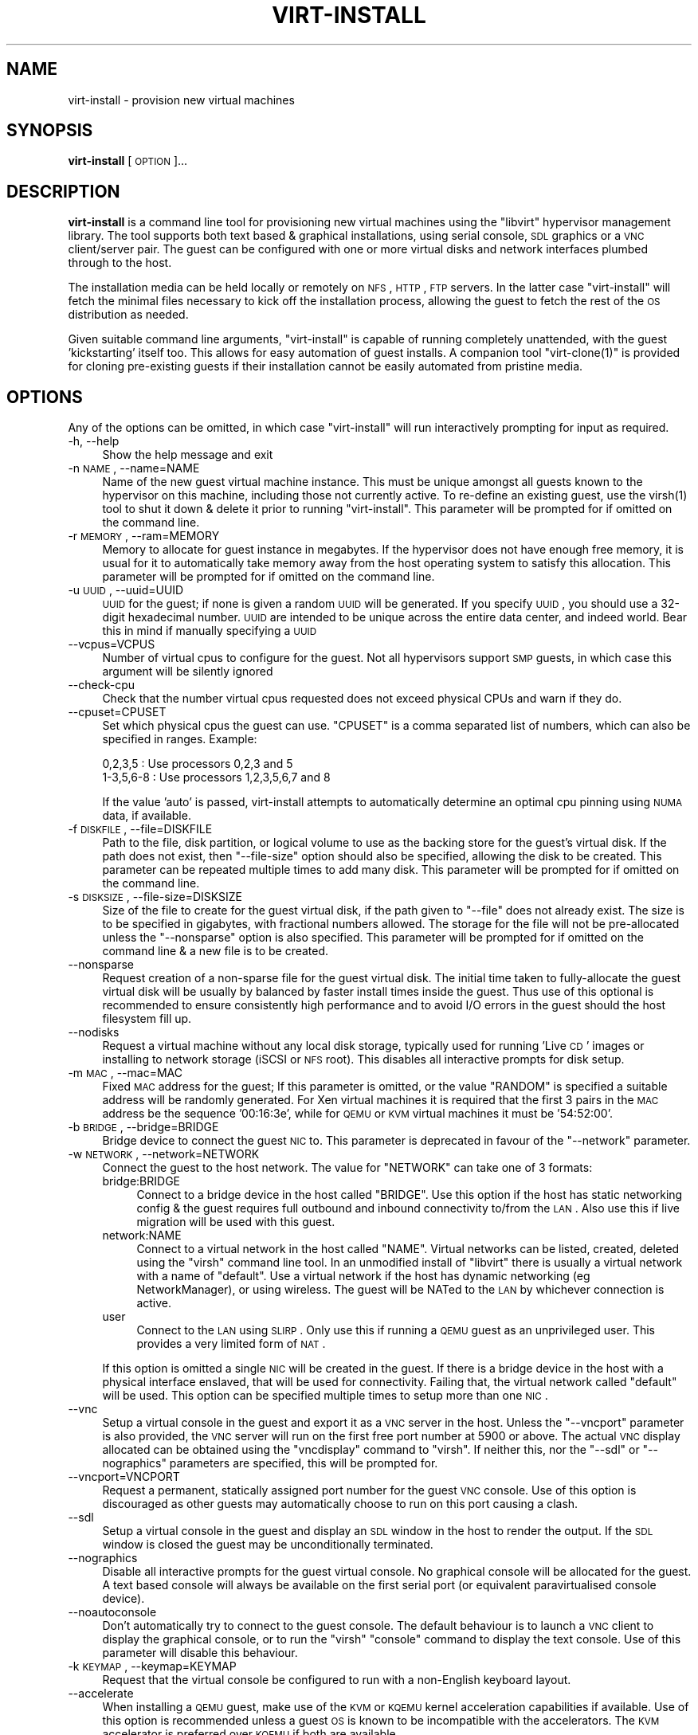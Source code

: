 .\" Automatically generated by Pod::Man 2.16 (Pod::Simple 3.05)
.\"
.\" Standard preamble:
.\" ========================================================================
.de Sh \" Subsection heading
.br
.if t .Sp
.ne 5
.PP
\fB\\$1\fR
.PP
..
.de Sp \" Vertical space (when we can't use .PP)
.if t .sp .5v
.if n .sp
..
.de Vb \" Begin verbatim text
.ft CW
.nf
.ne \\$1
..
.de Ve \" End verbatim text
.ft R
.fi
..
.\" Set up some character translations and predefined strings.  \*(-- will
.\" give an unbreakable dash, \*(PI will give pi, \*(L" will give a left
.\" double quote, and \*(R" will give a right double quote.  \*(C+ will
.\" give a nicer C++.  Capital omega is used to do unbreakable dashes and
.\" therefore won't be available.  \*(C` and \*(C' expand to `' in nroff,
.\" nothing in troff, for use with C<>.
.tr \(*W-
.ds C+ C\v'-.1v'\h'-1p'\s-2+\h'-1p'+\s0\v'.1v'\h'-1p'
.ie n \{\
.    ds -- \(*W-
.    ds PI pi
.    if (\n(.H=4u)&(1m=24u) .ds -- \(*W\h'-12u'\(*W\h'-12u'-\" diablo 10 pitch
.    if (\n(.H=4u)&(1m=20u) .ds -- \(*W\h'-12u'\(*W\h'-8u'-\"  diablo 12 pitch
.    ds L" ""
.    ds R" ""
.    ds C` ""
.    ds C' ""
'br\}
.el\{\
.    ds -- \|\(em\|
.    ds PI \(*p
.    ds L" ``
.    ds R" ''
'br\}
.\"
.\" Escape single quotes in literal strings from groff's Unicode transform.
.ie \n(.g .ds Aq \(aq
.el       .ds Aq '
.\"
.\" If the F register is turned on, we'll generate index entries on stderr for
.\" titles (.TH), headers (.SH), subsections (.Sh), items (.Ip), and index
.\" entries marked with X<> in POD.  Of course, you'll have to process the
.\" output yourself in some meaningful fashion.
.ie \nF \{\
.    de IX
.    tm Index:\\$1\t\\n%\t"\\$2"
..
.    nr % 0
.    rr F
.\}
.el \{\
.    de IX
..
.\}
.\"
.\" Accent mark definitions (@(#)ms.acc 1.5 88/02/08 SMI; from UCB 4.2).
.\" Fear.  Run.  Save yourself.  No user-serviceable parts.
.    \" fudge factors for nroff and troff
.if n \{\
.    ds #H 0
.    ds #V .8m
.    ds #F .3m
.    ds #[ \f1
.    ds #] \fP
.\}
.if t \{\
.    ds #H ((1u-(\\\\n(.fu%2u))*.13m)
.    ds #V .6m
.    ds #F 0
.    ds #[ \&
.    ds #] \&
.\}
.    \" simple accents for nroff and troff
.if n \{\
.    ds ' \&
.    ds ` \&
.    ds ^ \&
.    ds , \&
.    ds ~ ~
.    ds /
.\}
.if t \{\
.    ds ' \\k:\h'-(\\n(.wu*8/10-\*(#H)'\'\h"|\\n:u"
.    ds ` \\k:\h'-(\\n(.wu*8/10-\*(#H)'\`\h'|\\n:u'
.    ds ^ \\k:\h'-(\\n(.wu*10/11-\*(#H)'^\h'|\\n:u'
.    ds , \\k:\h'-(\\n(.wu*8/10)',\h'|\\n:u'
.    ds ~ \\k:\h'-(\\n(.wu-\*(#H-.1m)'~\h'|\\n:u'
.    ds / \\k:\h'-(\\n(.wu*8/10-\*(#H)'\z\(sl\h'|\\n:u'
.\}
.    \" troff and (daisy-wheel) nroff accents
.ds : \\k:\h'-(\\n(.wu*8/10-\*(#H+.1m+\*(#F)'\v'-\*(#V'\z.\h'.2m+\*(#F'.\h'|\\n:u'\v'\*(#V'
.ds 8 \h'\*(#H'\(*b\h'-\*(#H'
.ds o \\k:\h'-(\\n(.wu+\w'\(de'u-\*(#H)/2u'\v'-.3n'\*(#[\z\(de\v'.3n'\h'|\\n:u'\*(#]
.ds d- \h'\*(#H'\(pd\h'-\w'~'u'\v'-.25m'\f2\(hy\fP\v'.25m'\h'-\*(#H'
.ds D- D\\k:\h'-\w'D'u'\v'-.11m'\z\(hy\v'.11m'\h'|\\n:u'
.ds th \*(#[\v'.3m'\s+1I\s-1\v'-.3m'\h'-(\w'I'u*2/3)'\s-1o\s+1\*(#]
.ds Th \*(#[\s+2I\s-2\h'-\w'I'u*3/5'\v'-.3m'o\v'.3m'\*(#]
.ds ae a\h'-(\w'a'u*4/10)'e
.ds Ae A\h'-(\w'A'u*4/10)'E
.    \" corrections for vroff
.if v .ds ~ \\k:\h'-(\\n(.wu*9/10-\*(#H)'\s-2\u~\d\s+2\h'|\\n:u'
.if v .ds ^ \\k:\h'-(\\n(.wu*10/11-\*(#H)'\v'-.4m'^\v'.4m'\h'|\\n:u'
.    \" for low resolution devices (crt and lpr)
.if \n(.H>23 .if \n(.V>19 \
\{\
.    ds : e
.    ds 8 ss
.    ds o a
.    ds d- d\h'-1'\(ga
.    ds D- D\h'-1'\(hy
.    ds th \o'bp'
.    ds Th \o'LP'
.    ds ae ae
.    ds Ae AE
.\}
.rm #[ #] #H #V #F C
.\" ========================================================================
.\"
.IX Title "VIRT-INSTALL 1"
.TH VIRT-INSTALL 1 "2008-07-29" "perl v5.10.0" "Virtual Machine Install Tools"
.\" For nroff, turn off justification.  Always turn off hyphenation; it makes
.\" way too many mistakes in technical documents.
.if n .ad l
.nh
.SH "NAME"
virt\-install \- provision new virtual machines
.SH "SYNOPSIS"
.IX Header "SYNOPSIS"
\&\fBvirt-install\fR [\s-1OPTION\s0]...
.SH "DESCRIPTION"
.IX Header "DESCRIPTION"
\&\fBvirt-install\fR is a command line tool for provisioning new virtual machines
using the \f(CW\*(C`libvirt\*(C'\fR hypervisor management library. The tool supports both
text based & graphical installations, using serial console, \s-1SDL\s0 graphics 
or a \s-1VNC\s0 client/server pair. The guest can be configured with one or more
virtual disks and network interfaces plumbed through to the host.
.PP
The installation media can be held locally or remotely on \s-1NFS\s0, \s-1HTTP\s0, \s-1FTP\s0
servers. In the latter case \f(CW\*(C`virt\-install\*(C'\fR will fetch the minimal files
necessary to kick off the installation process, allowing the guest
to fetch the rest of the \s-1OS\s0 distribution as needed.
.PP
Given suitable command line arguments, \f(CW\*(C`virt\-install\*(C'\fR is capable of running
completely unattended, with the guest 'kickstarting' itself too. This allows
for easy automation of guest installs. A companion tool \f(CW\*(C`virt\-clone(1)\*(C'\fR is
provided for cloning pre-existing guests if their installation cannot be easily
automated from pristine media.
.SH "OPTIONS"
.IX Header "OPTIONS"
Any of the options can be omitted, in which case \f(CW\*(C`virt\-install\*(C'\fR will run
interactively prompting for input as required.
.IP "\-h, \-\-help" 4
.IX Item "-h, --help"
Show the help message and exit
.IP "\-n \s-1NAME\s0, \-\-name=NAME" 4
.IX Item "-n NAME, --name=NAME"
Name of the new guest virtual machine instance. This must be unique amongst
all guests known to the hypervisor on this machine, including those not
currently active. To re-define an existing guest, use the \f(CWvirsh(1)\fR tool
to shut it down & delete it prior to running \f(CW\*(C`virt\-install\*(C'\fR. This parameter
will be prompted for if omitted on the command line.
.IP "\-r \s-1MEMORY\s0, \-\-ram=MEMORY" 4
.IX Item "-r MEMORY, --ram=MEMORY"
Memory to allocate for guest instance in megabytes. If the hypervisor does
not have enough free memory, it is usual for it to automatically take memory
away from the host operating system to satisfy this allocation. This parameter
will be prompted for if omitted on the command line.
.IP "\-u \s-1UUID\s0, \-\-uuid=UUID" 4
.IX Item "-u UUID, --uuid=UUID"
\&\s-1UUID\s0 for the guest; if none is given a random \s-1UUID\s0 will be generated. If you 
specify \s-1UUID\s0, you should use a 32\-digit hexadecimal number. \s-1UUID\s0 are intended
to be unique across the entire data center, and indeed world. Bear this in
mind if manually specifying a \s-1UUID\s0
.IP "\-\-vcpus=VCPUS" 4
.IX Item "--vcpus=VCPUS"
Number of virtual cpus to configure for the guest. Not all hypervisors support
\&\s-1SMP\s0 guests, in which case this argument will be silently ignored
.IP "\-\-check\-cpu" 4
.IX Item "--check-cpu"
Check that the number virtual cpus requested does not exceed physical CPUs and warn
if they do.
.IP "\-\-cpuset=CPUSET" 4
.IX Item "--cpuset=CPUSET"
Set which physical cpus the guest can use. \f(CW\*(C`CPUSET\*(C'\fR is a comma separated list of numbers, which can also be specified in ranges. Example:
.Sp
.Vb 2
\&    0,2,3,5     : Use processors 0,2,3 and 5
\&    1\-3,5,6\-8   : Use processors 1,2,3,5,6,7 and 8
.Ve
.Sp
If the value 'auto' is passed, virt-install attempts to automatically determine
an optimal cpu pinning using \s-1NUMA\s0 data, if available.
.IP "\-f \s-1DISKFILE\s0, \-\-file=DISKFILE" 4
.IX Item "-f DISKFILE, --file=DISKFILE"
Path to the file, disk partition, or logical volume to use as the backing store
for the guest's virtual disk. If the path does not exist, then \f(CW\*(C`\-\-file\-size\*(C'\fR
option should also be specified, allowing the disk to be created. This parameter
can be repeated multiple times to add many disk. This parameter will be prompted 
for if omitted on the command line.
.IP "\-s \s-1DISKSIZE\s0, \-\-file\-size=DISKSIZE" 4
.IX Item "-s DISKSIZE, --file-size=DISKSIZE"
Size of the file to create for the guest virtual disk, if the path given to \f(CW\*(C`\-\-file\*(C'\fR
does not already exist. The size is to be specified in gigabytes, with fractional
numbers allowed. The storage for the file will not be pre-allocated unless the
\&\f(CW\*(C`\-\-nonsparse\*(C'\fR option is also specified. This parameter will be prompted for if 
omitted on the command line & a new file is to be created.
.IP "\-\-nonsparse" 4
.IX Item "--nonsparse"
Request creation of a non-sparse file for the guest virtual disk. The initial
time taken to fully-allocate the guest virtual disk will be usually by balanced
by faster install times inside the guest. Thus use of this optional is recommended 
to ensure consistently high performance and to avoid I/O errors in the guest 
should the host filesystem fill up.
.IP "\-\-nodisks" 4
.IX Item "--nodisks"
Request a virtual machine without any local disk storage, typically used for 
running 'Live \s-1CD\s0' images or installing to network storage (iSCSI or \s-1NFS\s0 root).
This disables all interactive prompts for disk setup.
.IP "\-m \s-1MAC\s0, \-\-mac=MAC" 4
.IX Item "-m MAC, --mac=MAC"
Fixed \s-1MAC\s0 address for the guest; If this parameter is omitted, or the value
\&\f(CW\*(C`RANDOM\*(C'\fR is specified a suitable address will be randomly generated. For
Xen virtual machines it is required that the first 3 pairs in the \s-1MAC\s0 address
be the sequence '00:16:3e', while for \s-1QEMU\s0 or \s-1KVM\s0 virtual machines it must
be '54:52:00'.
.IP "\-b \s-1BRIDGE\s0, \-\-bridge=BRIDGE" 4
.IX Item "-b BRIDGE, --bridge=BRIDGE"
Bridge device to connect the guest \s-1NIC\s0 to. This parameter is deprecated in
favour of the \f(CW\*(C`\-\-network\*(C'\fR parameter.
.IP "\-w \s-1NETWORK\s0, \-\-network=NETWORK" 4
.IX Item "-w NETWORK, --network=NETWORK"
Connect the guest to the host network. The value for \f(CW\*(C`NETWORK\*(C'\fR can take
one of 3 formats:
.RS 4
.IP "bridge:BRIDGE" 4
.IX Item "bridge:BRIDGE"
Connect to a bridge device in the host called \f(CW\*(C`BRIDGE\*(C'\fR. Use this option if
the host has static networking config & the guest requires full outbound
and inbound connectivity  to/from the \s-1LAN\s0. Also use this if live migration
will be used with this guest.
.IP "network:NAME" 4
.IX Item "network:NAME"
Connect to a virtual network in the host called \f(CW\*(C`NAME\*(C'\fR. Virtual networks
can be listed, created, deleted using the \f(CW\*(C`virsh\*(C'\fR command line tool. In
an unmodified install of \f(CW\*(C`libvirt\*(C'\fR there is usually a virtual network
with a name of \f(CW\*(C`default\*(C'\fR. Use a virtual network if the host has dynamic
networking (eg NetworkManager), or using wireless. The guest will be 
NATed to the \s-1LAN\s0 by whichever connection is active.
.IP "user" 4
.IX Item "user"
Connect to the \s-1LAN\s0 using \s-1SLIRP\s0. Only use this if running a \s-1QEMU\s0 guest as
an unprivileged user. This provides a very limited form of \s-1NAT\s0.
.RE
.RS 4
.Sp
If this option is omitted a single \s-1NIC\s0 will be created in the guest. If
there is a bridge device in the host with a physical interface enslaved,
that will be used for connectivity. Failing that, the virtual network
called \f(CW\*(C`default\*(C'\fR will be used. This option can be specified multiple
times to setup more than one \s-1NIC\s0.
.RE
.IP "\-\-vnc" 4
.IX Item "--vnc"
Setup a virtual console in the guest and export it as a \s-1VNC\s0 server in
the host. Unless the \f(CW\*(C`\-\-vncport\*(C'\fR parameter is also provided, the \s-1VNC\s0
server will run on the first free port number at 5900 or above. The
actual \s-1VNC\s0 display allocated can be obtained using the \f(CW\*(C`vncdisplay\*(C'\fR
command to \f(CW\*(C`virsh\*(C'\fR. If neither this, nor the \f(CW\*(C`\-\-sdl\*(C'\fR or \f(CW\*(C`\-\-nographics\*(C'\fR 
parameters are specified, this will be prompted for.
.IP "\-\-vncport=VNCPORT" 4
.IX Item "--vncport=VNCPORT"
Request a permanent, statically assigned port number for the guest \s-1VNC\s0
console. Use of this option is discouraged as other guests may automatically
choose to run on this port causing a clash.
.IP "\-\-sdl" 4
.IX Item "--sdl"
Setup a virtual console in the guest and display an \s-1SDL\s0 window in the
host to render the output. If the \s-1SDL\s0 window is closed the guest may
be unconditionally terminated.
.IP "\-\-nographics" 4
.IX Item "--nographics"
Disable all interactive prompts for the guest virtual console. No graphical
console will be allocated for the guest. A text based console will always
be available on the first serial port (or equivalent paravirtualised console
device).
.IP "\-\-noautoconsole" 4
.IX Item "--noautoconsole"
Don't automatically try to connect to the guest console. The default behaviour
is to launch a \s-1VNC\s0 client to display the graphical console, or to run the
\&\f(CW\*(C`virsh\*(C'\fR \f(CW\*(C`console\*(C'\fR command to display the text console. Use of this parameter
will disable this behaviour.
.IP "\-k \s-1KEYMAP\s0, \-\-keymap=KEYMAP" 4
.IX Item "-k KEYMAP, --keymap=KEYMAP"
Request that the virtual console be configured to run with a non-English
keyboard layout.
.IP "\-\-accelerate" 4
.IX Item "--accelerate"
When installing a \s-1QEMU\s0 guest, make use of the \s-1KVM\s0 or \s-1KQEMU\s0 kernel acceleration
capabilities if available. Use of this option is recommended unless a guest
\&\s-1OS\s0 is known to be incompatible with the accelerators. The \s-1KVM\s0 accelerator is
preferred over \s-1KQEMU\s0 if both are available.
.IP "\-\-connect=CONNECT     Connect to hypervisor with \s-1URI\s0" 4
.IX Item "--connect=CONNECT     Connect to hypervisor with URI"
Connect to a non-default hypervisor. The default connection is chosen based
on the following rules:
.RS 4
.IP "xen" 4
.IX Item "xen"
If running on a host with the Xen kernel (checks against /proc/xen)
.IP "qemu:///system" 4
.IX Item "qemu:///system"
If running on a bare metal kernel as root
.IP "qemu:///session" 4
.IX Item "qemu:///session"
If running on a bare metal kernel as non-root
.RE
.RS 4
.Sp
It is only necessary to provide the \f(CW\*(C`\-\-connect\*(C'\fR argument if this default
prioritization is incorrect, eg if wanting to use \s-1QEMU\s0 while on a Xen kernel.
.RE
.IP "\-\-livecd" 4
.IX Item "--livecd"
Specify that the installation media is a live \s-1CD\s0 and thus the guest
needs to be configured to boot off the \s-1CDROM\s0 device permanently. It
may be desirable to also use the \f(CW\*(C`\-\-nodisks\*(C'\fR flag in combination.
.IP "\-v, \-\-hvm             This guest should be a fully virtualized guest" 4
.IX Item "-v, --hvm             This guest should be a fully virtualized guest"
Request the use of full virtualization, if both para & full virtualization are
available on the host. This parameter may not be available if connecting to a
Xen hypervisor on a machine without hardware virtualization support. This 
parameter is implied if connecting to a \s-1QEMU\s0 based hypervisor.
.IP "\-c \s-1CDROM\s0, \-\-cdrom=CDROM" 4
.IX Item "-c CDROM, --cdrom=CDROM"
File to use a virtual CD-ROM device for fully virtualized guests. It can be
path to an \s-1ISO\s0 image, or to a \s-1CDROM\s0 device. It can also be a \s-1URL\s0 from which
to fetch/access a minimal boot \s-1ISO\s0 image. The URLs take the same format as
described for the \f(CW\*(C`\-\-location\*(C'\fR argument. If this parameter is omitted then
the \f(CW\*(C`\-\-location\*(C'\fR argument must be given to specify a location for the kernel
and initrd, or the \f(CW\*(C`\-\-pxe\*(C'\fR argument used to install from the network.
.IP "\-\-pxe" 4
.IX Item "--pxe"
Use the \s-1PXE\s0 boot protocol to load the initial ramdisk and kernel for starting
the guest installation process. If this parameter is omitted then either the
\&\f(CW\*(C`\-\-location\*(C'\fR or \f(CW\*(C`\-\-cdrom\*(C'\fR arguments must be given to specify a location for
the kernel and initrd.
.IP "\-\-os\-type=OS_TYPE" 4
.IX Item "--os-type=OS_TYPE"
Optimize the guest configuration for a type of operating system. This will
attempt to pick the most suitable \s-1ACPI\s0 & \s-1APIC\s0 settings, optimally supported
mouse drivers and generally accommodate other operating system quirks. The
valid operating system types are
.RS 4
.IP "linux" 4
.IX Item "linux"
Linux 2.x series
.IP "windows" 4
.IX Item "windows"
Microsoft Windows 9x or later
.IP "unix" 4
.IX Item "unix"
Traditional \s-1UNIX\s0 \s-1BSD\s0 or SysV derivatives
.IP "other" 4
.IX Item "other"
Operating systems not in one of the 3 prior groups
.RE
.RS 4
.RE
.IP "\-\-os\-variant=OS_VARIANT" 4
.IX Item "--os-variant=OS_VARIANT"
Further optimize the guest configuration for a specific operating system
variant. This parameter is optional. The valid variants are
.RS 4
.IP "linux" 4
.IX Item "linux"
.RS 4
.PD 0
.IP "rhel2.1" 4
.IX Item "rhel2.1"
.PD
Red Hat Enterprise Linux 2.1
.IP "rhel3" 4
.IX Item "rhel3"
Red Hat Enterprise Linux 3
.IP "rhel4" 4
.IX Item "rhel4"
Red Hat Enterprise Linux 4
.IP "rhel5" 4
.IX Item "rhel5"
Red Hat Enterprise Linux 5
.IP "centos5" 4
.IX Item "centos5"
Cent \s-1OS\s0 5
.IP "fedora5" 4
.IX Item "fedora5"
Fedora Core 5
.IP "fedora6" 4
.IX Item "fedora6"
Fedora Core 6
.IP "fedora7" 4
.IX Item "fedora7"
Fedora 7
.IP "sles10" 4
.IX Item "sles10"
Suse Linux Enterprise Server 10.x
.IP "debianEtch" 4
.IX Item "debianEtch"
Debian 4.0 (Etch)
.IP "debianLenny" 4
.IX Item "debianLenny"
Debian Lenny
.IP "generic26" 4
.IX Item "generic26"
Generic Linux 2.6.x kernel
.IP "generic24" 4
.IX Item "generic24"
Generic Linux 2.4.x kernel
.RE
.RS 4
.RE
.IP "windows" 4
.IX Item "windows"
.RS 4
.PD 0
.IP "winxp" 4
.IX Item "winxp"
.PD
Microsoft Windows \s-1XP\s0
.IP "win2k" 4
.IX Item "win2k"
Microsoft Windows 2000
.IP "win2k3" 4
.IX Item "win2k3"
Microsoft Windows 2003
.IP "vista" 4
.IX Item "vista"
Microsoft Windows Vista
.RE
.RS 4
.RE
.IP "unix" 4
.IX Item "unix"
.RS 4
.PD 0
.IP "solaris9" 4
.IX Item "solaris9"
.PD
Sun Solaris 9
.IP "solaris10" 4
.IX Item "solaris10"
Sun Solaris 10
.IP "freebsd6" 4
.IX Item "freebsd6"
Free \s-1BSD\s0 6.x
.IP "openbsd4" 4
.IX Item "openbsd4"
Open \s-1BSD\s0 4.x
.RE
.RS 4
.RE
.IP "other" 4
.IX Item "other"
.RS 4
.PD 0
.IP "msdos" 4
.IX Item "msdos"
.PD
Microsoft \s-1DOS\s0
.IP "netware4" 4
.IX Item "netware4"
Novell Netware 4
.IP "netware5" 4
.IX Item "netware5"
Novell Netware 5
.IP "netware6" 4
.IX Item "netware6"
Novell Netware 6
.RE
.RS 4
.RE
.RE
.RS 4
.RE
.IP "\-\-noapic" 4
.IX Item "--noapic"
Override the \s-1OS\s0 type / variant to disables the \s-1APIC\s0 setting for fully 
virtualized guest.
.IP "\-\-noacpi" 4
.IX Item "--noacpi"
Override the \s-1OS\s0 type / variant to disables the \s-1ACPI\s0 setting for fully 
virtualized guest.
.IP "\-\-arch=ARCH" 4
.IX Item "--arch=ARCH"
Request a non-native \s-1CPU\s0 architecture for the guest virtual machine.
The option is only currently available with \s-1QEMU\s0 guests, and will not
enable use of acceleration. If omitted, the host \s-1CPU\s0 architecture will
be used in the guest.
.IP "\-p, \-\-paravirt" 4
.IX Item "-p, --paravirt"
This guest should be a paravirtualized guest. If the host supports both
para & full virtualization, and neither this parameter nor the \f(CW\*(C`\-\-hvm\*(C'\fR
are specified, this will be prompted for interactively.
.IP "\-l \s-1LOCATION\s0, \-\-location=LOCATION" 4
.IX Item "-l LOCATION, --location=LOCATION"
Installation source for guest virtual machine kernel+initrd pair. This
is required for paravirtualized guests. Fully virtualized guests must
use either \f(CW\*(C`\-\-location\*(C'\fR to specify a kernel+initrd, or the \f(CW\*(C`\-\-cdrom\*(C'\fR
parameter to specify an \s-1ISO/CDROM\s0 image. The \f(CW\*(C`LOCATION\*(C'\fR can take one 
of the following forms:
.RS 4
.IP "\s-1DIRECTORY\s0" 4
.IX Item "DIRECTORY"
Path to a local directory containing an installable distribution image
.IP "nfs:host:/path or nfs://host/path" 4
.IX Item "nfs:host:/path or nfs://host/path"
An \s-1NFS\s0 server location containing an installable distribution image
.IP "http://host/path" 4
.IX Item "http://host/path"
An \s-1HTTP\s0 server location containing an installable distribution image
.IP "ftp://host/path" 4
.IX Item "ftp://host/path"
An \s-1FTP\s0 server location containing an installable distribution image
.RE
.RS 4
.RE
.IP "\-x \s-1EXTRA\s0, \-\-extra\-args=EXTRA" 4
.IX Item "-x EXTRA, --extra-args=EXTRA"
Additional kernel command line arguments to pass to the installer when
performing a guest install from a kernel+initrd.
.IP "\-d, \-\-debug" 4
.IX Item "-d, --debug"
Print debugging information to the terminal when running the install process.
The debugging information is also stored in \f(CW\*(C`$HOME/.virtinst/virt\-install.log\*(C'\fR
even if this parameter is omitted.
.IP "\-\-noreboot" 4
.IX Item "--noreboot"
Prevent the domain from automatically rebooting after a graphical install.
.IP "\-\-force" 4
.IX Item "--force"
Prevent interactive prompts. If the intended prompt was a yes/no prompt, always
say yes. For any other prompts, the application will exit.
.IP "\-\-wait=WAIT" 4
.IX Item "--wait=WAIT"
Amount of time to wait (in minutes) for a \s-1VM\s0 to complete its install.
Without this option, virt-install will wait for the console to close (not
neccessarily indicating the guest has shutdown), or in the case of
\&\-\-noautoconsole, simply kick off the install and exit. Any negative
value will make virt-install wait indefinitely, a value of 0 triggers the
same results as noautoconsole. If the time limit is succeeded, virt-install
simply exits, leaving the virtual machine in its current state.
.SH "EXAMPLES"
.IX Header "EXAMPLES"
Install a paravirtualized Xen guest, 500 \s-1MB\s0 of \s-1RAM\s0, a 5 \s-1GB\s0 of disk, and
Fedora Core 6 from a web server, in text-only mode:
.PP
.Vb 8
\&  # virt\-install \e
\&       \-\-paravirt \e
\&       \-\-name demo \e
\&       \-\-ram 500 \e
\&       \-\-file /var/lib/xen/images/demo.img \e
\&       \-\-file\-size 6 \e
\&       \-\-nographics \e
\&       \-\-location http://download.fedora.redhat.com/pub/fedora/linux/core/6/x86_64/os/
.Ve
.PP
Install a \s-1QEMU\s0 guest, with a real partition, for a different architecture
using \s-1SDL\s0 graphics, using a local \s-1ISO\s0 image:
.PP
.Vb 9
\&  # virt\-install \e
\&       \-\-connect qemu:///system \e
\&       \-\-name demo \e
\&       \-\-ram 500 \e
\&       \-\-file /dev/hdc \e
\&       \-\-network bridge:eth1 \e
\&       \-\-arch ppc64 \e
\&       \-\-sdl \e
\&       \-\-cdrom /root/boot.iso
.Ve
.PP
Install a \s-1QEMU\s0 guest, with a real partition, for a different architecture
using \s-1SDL\s0 graphics, using a remote kernel and initrd pair:
.PP
.Vb 9
\&  # virt\-install \e
\&       \-\-connect qemu:///system \e
\&       \-\-name demo \e
\&       \-\-ram 500 \e
\&       \-\-file /dev/hdc \e
\&       \-\-network bridge:eth1 \e
\&       \-\-arch ppc64 \e
\&       \-\-sdl \e
\&       \-\-location http://download.fedora.redhat.com/pub/fedora/linux/core/6/x86_64/os/
.Ve
.PP
Install a \s-1KVM\s0 guest, using \s-1LVM\s0 partition, virtual networking, booting from
the host \s-1CDROM\s0, using \s-1VNC\s0 server/viewer
.PP
.Vb 9
\&  # virt\-install \e
\&       \-\-connect qemu:///system \e
\&       \-\-name demo
\&       \-\-ram 500 \e
\&       \-\-file /dev/HostVG/DemoVM \e
\&       \-\-network network:default \e
\&       \-\-accelerate \e
\&       \-\-vnc \e
\&       \-\-cdrom /dev/cdrom
.Ve
.PP
Run a Live \s-1CD\s0 image under Xen fullyvirt, in diskless environment
.PP
.Vb 8
\&  # virt\-install \e
\&       \-\-hvm \e
\&       \-\-name demo \e
\&       \-\-ram 500 \e
\&       \-\-nodisk \e
\&       \-\-livecd \e
\&       \-\-vnc \e
\&       \-\-cdrom /root/fedora7live.iso
.Ve
.SH "AUTHOR"
.IX Header "AUTHOR"
Written by Daniel P. Berrange, Hugh Brock, Jeremy Katz and a team of many
other contributors. See the \s-1AUTHORS\s0 file in the source distribution for
the complete list of credits.
.SH "BUGS"
.IX Header "BUGS"
Report bugs to the mailing list \f(CW\*(C`http://www.redhat.com/mailman/listinfo/et\-mgmt\-tools\*(C'\fR
or directly to BugZilla \f(CW\*(C`http://bugzilla.redhat.com/bugzilla/\*(C'\fR against the
\&\f(CW\*(C`Fedora\*(C'\fR product, and the \f(CW\*(C`python\-virtinst\*(C'\fR component.
.SH "COPYRIGHT"
.IX Header "COPYRIGHT"
Copyright (C) 2006\-2007 Red Hat, Inc, and various contributors. 
This is free software. You may redistribute copies of it under the terms of the \s-1GNU\s0 General 
Public License \f(CW\*(C`http://www.gnu.org/licenses/gpl.html\*(C'\fR. There is \s-1NO\s0 \s-1WARRANTY\s0, to the extent 
permitted by law.
.SH "SEE ALSO"
.IX Header "SEE ALSO"
\&\f(CWvirsh(1)\fR, \f(CW\*(C`virt\-clone(1)\*(C'\fR, \f(CW\*(C`virt\-manager(1)\*(C'\fR, the project website \f(CW\*(C`http://virt\-manager.org\*(C'\fR
.SH "POD ERRORS"
.IX Header "POD ERRORS"
Hey! \fBThe above document had some coding errors, which are explained below:\fR
.IP "Around line 1:" 4
.IX Item "Around line 1:"
Unknown directive: =od
